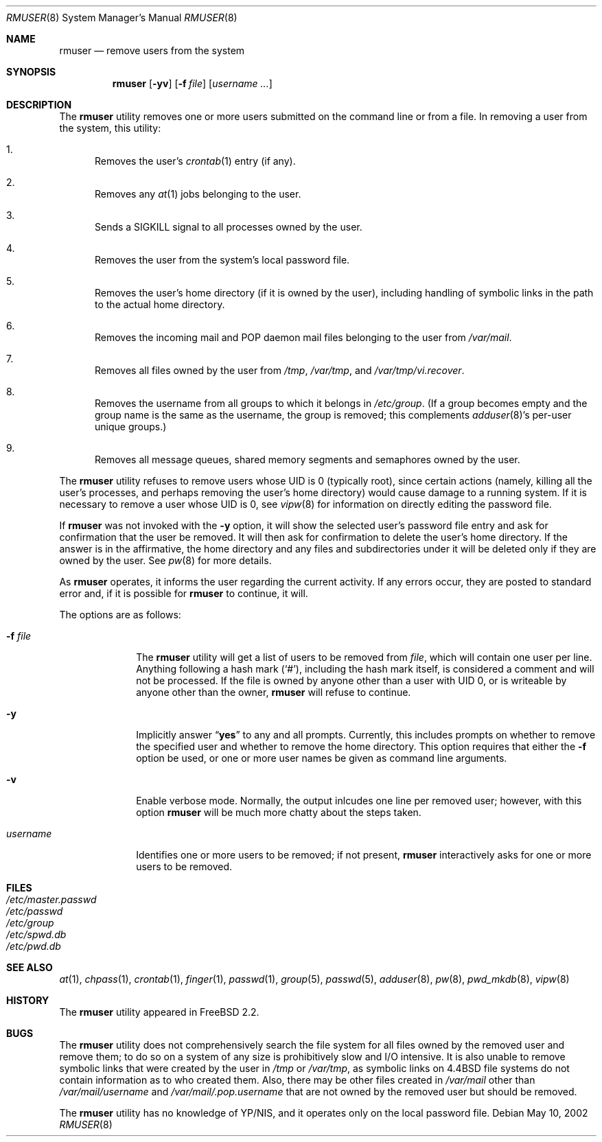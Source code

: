 .\" Copyright 1995, 1996, 1997
.\"     Guy Helmer, Ames, Iowa 50014.  All rights reserved.
.\"
.\" Redistribution and use in source and binary forms, with or without
.\" modification, are permitted provided that the following conditions
.\" are met:
.\" 1. Redistributions of source code must retain the above copyright
.\"    notice, this list of conditions and the following disclaimer as
.\"    the first lines of this file unmodified.
.\" 2. Redistributions in binary form must reproduce the above copyright
.\"    notice, this list of conditions and the following disclaimer in the
.\"    documentation and/or other materials provided with the distribution.
.\" 3. The name of the author may not be used to endorse or promote products
.\"    derived from this software without specific prior written permission.
.\"
.\" THIS SOFTWARE IS PROVIDED BY GUY HELMER ``AS IS'' AND ANY EXPRESS OR
.\" IMPLIED WARRANTIES, INCLUDING, BUT NOT LIMITED TO, THE IMPLIED WARRANTIES
.\" OF MERCHANTABILITY AND FITNESS FOR A PARTICULAR PURPOSE ARE DISCLAIMED.
.\" IN NO EVENT SHALL GUY HELMER BE LIABLE FOR ANY DIRECT, INDIRECT,
.\" INCIDENTAL, SPECIAL, EXEMPLARY, OR CONSEQUENTIAL DAMAGES (INCLUDING, BUT
.\" NOT LIMITED TO, PROCUREMENT OF SUBSTITUTE GOODS OR SERVICES; LOSS OF USE,
.\" DATA, OR PROFITS; OR BUSINESS INTERRUPTION) HOWEVER CAUSED AND ON ANY
.\" THEORY OF LIABILITY, WHETHER IN CONTRACT, STRICT LIABILITY, OR TORT
.\" (INCLUDING NEGLIGENCE OR OTHERWISE) ARISING IN ANY WAY OUT OF THE USE OF
.\" THIS SOFTWARE, EVEN IF ADVISED OF THE POSSIBILITY OF SUCH DAMAGE.
.\"
.\" $FreeBSD: src/usr.sbin/adduser/rmuser.8,v 1.23 2004/06/08 14:52:55 csjp Exp $
.\" $DragonFly: src/usr.sbin/adduser/rmuser.8,v 1.3 2004/06/21 17:47:12 cpressey Exp $
.\"
.Dd May 10, 2002
.Dt RMUSER 8
.Os
.Sh NAME
.Nm rmuser
.Nd remove users from the system
.Sh SYNOPSIS
.Nm
.Op Fl yv
.Op Fl f Ar file
.Op Ar username ...
.Sh DESCRIPTION
The
.Nm
utility removes one or more users submitted on the command line
or from a file.
In removing a user from the system, this utility:
.Bl -enum
.It
Removes the user's
.Xr crontab 1
entry (if any).
.It
Removes any
.Xr at 1
jobs belonging to the user.
.It
Sends a
.Dv SIGKILL
signal to all processes owned by the user.
.It
Removes the user from the system's local password file.
.It
Removes the user's home directory (if it is owned by the user),
including handling of symbolic links in the path to the actual home
directory.
.It
Removes the incoming mail and POP daemon mail files belonging to the
user from
.Pa /var/mail .
.It
Removes all files owned by the user from
.Pa /tmp , /var/tmp ,
and
.Pa /var/tmp/vi.recover .
.It
Removes the username from all groups to which it belongs in
.Pa /etc/group .
(If a group becomes empty and the group name is the same as the username,
the group is removed; this complements
.Xr adduser 8 Ns 's
per-user unique groups.)
.It
Removes all message queues, shared memory segments and
semaphores owned by the user.
.El
.Pp
The
.Nm
utility refuses to remove users whose UID is 0 (typically root), since
certain actions (namely, killing all the user's processes, and perhaps
removing the user's home directory) would cause damage to a running system.
If it is necessary to remove a user whose UID is 0, see
.Xr vipw 8
for information on directly editing the password file.
.Pp
If
.Nm
was not invoked with the
.Fl y
option, it will
show the selected user's password file entry and ask for confirmation
that the user be removed.
It will then ask for confirmation to delete
the user's home directory.
If the answer is in the affirmative, the home
directory and any files and subdirectories under it will be deleted only if
they are owned by the user.
See
.Xr pw 8
for more details.
.Pp
As
.Nm
operates, it informs the user regarding the current activity.
If any
errors occur, they are posted to standard error and, if it is possible for
.Nm
to continue, it will.
.Pp
The options are as follows:
.Bl -tag -width ".Ar username"
.It Fl f Ar file
The
.Nm
utility will get a list of users to be removed from
.Ar file ,
which will contain one user per line.
Anything following a hash mark
.Pq Ql # ,
including the hash mark itself, is considered a comment and will not
be processed.
If the file is owned by anyone other than a user with
UID 0, or is writeable by anyone other than the owner,
.Nm
will refuse to continue.
.It Fl y
Implicitly answer
.Dq Li yes
to any and all prompts.
Currently, this includes
prompts on whether to remove the specified user and whether to remove
the home directory.
This option requires that either the
.Fl f
option be used, or one or more user names be given as command line
arguments.
.It Fl v
Enable verbose mode.
Normally,
the output inlcudes one line per removed user;
however,
with this option
.Nm
will be much more chatty about the steps taken.
.It Ar username
Identifies one or more users to be removed; if not present,
.Nm
interactively asks for one or more users to be removed.
.El
.Sh FILES
.Bl -tag -compact
.It Pa /etc/master.passwd
.It Pa /etc/passwd
.It Pa /etc/group
.It Pa /etc/spwd.db
.It Pa /etc/pwd.db
.El
.Sh SEE ALSO
.Xr at 1 ,
.Xr chpass 1 ,
.Xr crontab 1 ,
.Xr finger 1 ,
.Xr passwd 1 ,
.Xr group 5 ,
.Xr passwd 5 ,
.Xr adduser 8 ,
.Xr pw 8 ,
.Xr pwd_mkdb 8 ,
.Xr vipw 8
.Sh HISTORY
The
.Nm
utility appeared in
.Fx 2.2 .
.Sh BUGS
The
.Nm
utility does not comprehensively search the file system for all files
owned by the removed user and remove them; to do so on a system
of any size is prohibitively slow and I/O intensive.
It is also unable to remove symbolic links that were created by the
user in
.Pa /tmp
or
.Pa /var/tmp ,
as symbolic links on
.Bx 4.4
file systems do not contain information
as to who created them.
Also, there may be other files created in
.Pa /var/mail
other than
.Pa /var/mail/ Ns Ar username
and
.Pa /var/mail/.pop. Ns Ar username
that are not owned by the removed user but should be removed.
.Pp
The
.Nm
utility has no knowledge of YP/NIS, and it operates only on the
local password file.
